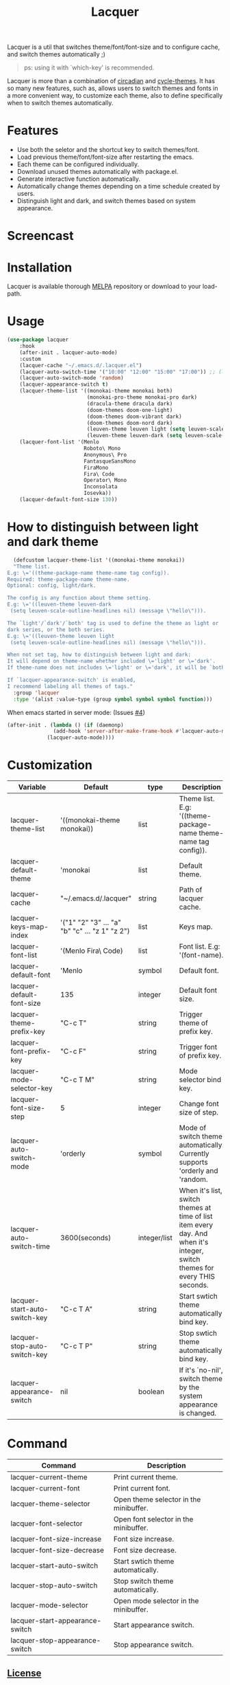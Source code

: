 #+TITLE:Lacquer

[[https://melpa.org/#/lacquer][https://melpa.org/packages/lacquer-badge.svg]]

Lacquer is a util that switches theme/font/font-size and to configure cache, and switch themes automatically ;)

#+BEGIN_QUOTE
ps: using it with `which-key' is recommended.
#+END_QUOTE

Lacquer is more than a combination of [[https://github.com/guidoschmidt/circadian.el][circadian]] and [[https://github.com/toroidal-code/cycle-themes.el][cycle-themes]].
It has so many new features, such as, allows users to switch themes and fonts in a more convenient way, to customize each theme,
also to define specifically when to switch themes automatically.

* Features
- Use both the seletor and the shortcut key to switch themes/font.
- Load previous theme/font/font-size after restarting the emacs.
- Each theme can be configured individually.
- Download unused themes automatically with package.el.
- Generate interactive function automatically.
- Automatically change themes depending on a time schedule created by users.
- Distinguish light and dark, and switch themes based on system appearance.

* Screencast
[[./imgs/theme-selector.png]]

[[./imgs/theme-keys.png]]

[[./imgs/font-selector.png]]

[[./imgs/font-keys.png]]
 
* Installation
Lacquer is available thorough [[https://melpa.org/#/][MELPA]] repository or download to your load-path.

* Usage
#+BEGIN_SRC lisp
  (use-package lacquer
      :hook
      (after-init . lacquer-auto-mode)
      :custom
      (lacquer-cache "~/.emacs.d/.lacquer.el")
      (lacquer-auto-switch-time '("10:00" "12:00" "15:00" "17:00")) ;; (lacquer-auto-switch-time 3600) ;; switch every hour.
      (lacquer-auto-switch-mode 'random)
      (lacquer-appearance-switch t)
      (lacquer-theme-list '((monokai-theme monokai both)
                            (monokai-pro-theme monokai-pro dark)
                            (dracula-theme dracula dark)
                            (doom-themes doom-one-light)
                            (doom-themes doom-vibrant dark)
                            (doom-themes doom-nord dark)
                            (leuven-theme leuven light (setq leuven-scale-outline-headlines nil))
                            (leuven-theme leuven-dark (setq leuven-scale-outline-headlines nil))))
      (lacquer-font-list '(Menlo
                           Roboto\ Mono
                           Anonymous\ Pro
                           FantasqueSansMono
                           FiraMono
                           Fira\ Code
                           Operator\ Mono
                           Inconsolata
                           Iosevka))
      (lacquer-default-font-size 130))
#+END_SRC

* How to distinguish between light and dark theme
#+BEGIN_SRC lisp
  (defcustom lacquer-theme-list '((monokai-theme monokai))
  "Theme list.
E.g: \='((theme-package-name theme-name tag config)).
Required: theme-package-name theme-name.
Optional: config, light/dark.

The config is any function about theme setting.
E.g: \='((leuven-theme leuven-dark
 (setq leuven-scale-outline-headlines nil) (message \"hello\"))).

The `light'/`dark'/`both' tag is used to define the theme as light or
dark series, or the both series.
E.g: \='((leuven-theme leuven light
 (setq leuven-scale-outline-headlines nil) (message \"hello\"))).

When not set tag, how to distinguish between light and dark:
It will depend on theme-name whether included \='light' or \='dark'.
If theme-name does not includes \='light' or \='dark', it will be `both'.

If `lacquer-appearance-switch' is enabled,
I recommend labeling all themes of tags."
  :group 'lacquer
  :type '(alist :value-type (group symbol symbol symbol function)))
#+END_SRC


When emacs started in server mode: (Issues [[https://github.com/zakudriver/lacquer/issues/4][#4]])
#+BEGIN_SRC lisp
  (after-init . (lambda () (if (daemonp) 
                 (add-hook 'server-after-make-frame-hook #'lacquer-auto-mode)
               (lacquer-auto-mode))))
#+END_SRC

* Customization
| Variable                      | Default                                        | type         | Description                                                                                                                 |
|-------------------------------+------------------------------------------------+--------------+-----------------------------------------------------------------------------------------------------------------------------|
| lacquer-theme-list            | '((monokai-theme monokai))                     | list         | Theme list. E.g: '((theme-package-name theme-name tag config)).                                                             |
| lacquer-default-theme         | 'monokai                                       | list         | Default theme.                                                                                                              |
| lacquer-cache                 | "~/.emacs.d/.lacquer"                          | string       | Path of lacquer cache.                                                                                                      |
| lacquer-keys-map-index        | '("1" "2" "3" ... "a" "b" "c" ... "z 1" "z 2") | list         | Keys map.                                                                                                                   |
| lacquer-font-list             | '(Menlo Fira\ Code)                            | list         | Font list. E.g: '(font-name).                                                                                               |
| lacquer-default-font          | 'Menlo                                         | symbol       | Default font.                                                                                                               |
| lacquer-default-font-size     | 135                                            | integer      | Default font size.                                                                                                          |
| lacquer-theme-prefix-key      | "C-c T"                                        | string       | Trigger theme of prefix key.                                                                                                |
| lacquer-font-prefix-key       | "C-c F"                                        | string       | Trigger font of prefix key.                                                                                                 |
| lacquer-mode-selector-key     | "C-c T M"                                      | string       | Mode selector bind key.                                                                                                     |
| lacquer-font-size-step        | 5                                              | integer      | Change font size of step.                                                                                                   |
| lacquer-auto-switch-mode      | 'orderly                                       | symbol       | Mode of switch theme automatically. Currently supports 'orderly and 'random.                                                |
| lacquer-auto-switch-time      | 3600(seconds)                                  | integer/list | When it's list,  switch themes at time of list item every day. And when it's integer, switch themes for every THIS seconds. |
| lacquer-start-auto-switch-key | "C-c T A"                                      | string       | Start swtich theme automatically bind key.                                                                                  |
| lacquer-stop-auto-switch-key  | "C-c T P"                                      | string       | Stop swtich theme automatically bind key.                                                                                   |
| lacquer-appearance-switch     | nil                                            | boolean      | If it's `no-nil', switch theme by the system appearance is changed.                                                         |


* Command
| Command                         | Description                            |
|---------------------------------+----------------------------------------|
| lacquer-current-theme           | Print current theme.                   |
| lacquer-current-font            | Print current font.                    |
| lacquer-theme-selector          | Open theme selector in the minibuffer. |
| lacquer-font-selector           | Open font selector in the minibuffer.  |
| lacquer-font-size-increase      | Font size increase.                    |
| lacquer-font-size-decrease      | Font size decrease.                    |
| lacquer-start-auto-switch       | Start swtich theme automatically.      |
| lacquer-stop-auto-switch        | Stop switch theme automatically.       |
| lacquer-mode-selector           | Open mode selector in the minibuffer.  |
| lacquer-start-appearance-switch | Start appearance switch.               |
| lacquer-stop-appearance-switch  | Stop appearance switch.                |

** [[http://www.gnu.org/licenses/][License]]

